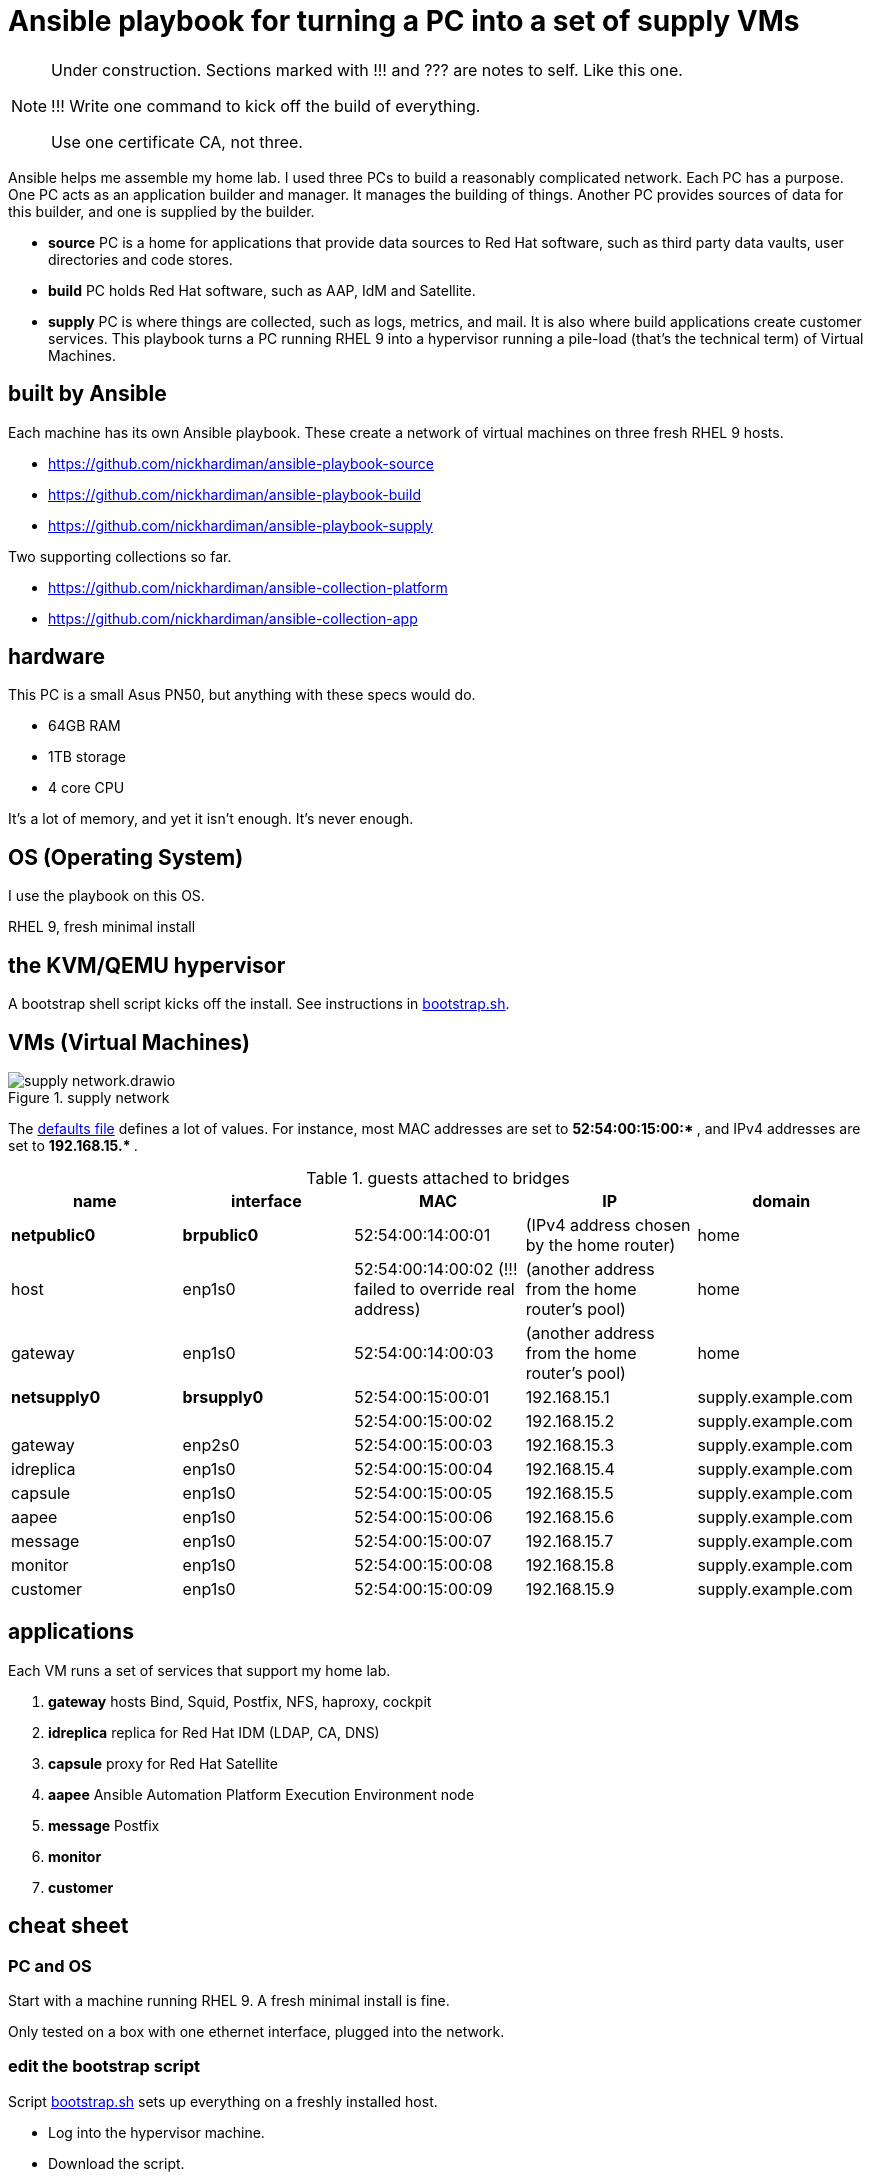 = Ansible playbook for turning a PC into a set of supply VMs

[NOTE] 
====
Under construction. Sections marked with !!! and ??? are notes to self. 
Like this one.

!!! 
Write one command to kick off the build of everything.

Use one certificate CA, not three.
====

Ansible helps me assemble my home lab. 
I used three PCs to build a reasonably complicated network.
Each PC has a purpose.
One PC acts as an application builder and manager. It manages the building of things.  Another PC provides sources of data for this builder, and one is supplied by the builder.

* *source* PC is a home for applications that provide data sources to Red Hat software, such as third party data vaults, user directories and code stores.
* *build* PC holds Red Hat software, such as AAP, IdM and Satellite.
* *supply* PC is where things are collected, such as logs, metrics, and mail. It is also where build applications create customer services.  
This playbook turns a PC running RHEL 9 into a hypervisor running a pile-load (that's the technical term) of Virtual Machines. 


== built by Ansible

Each machine has its own Ansible playbook.
These create a network of virtual machines on three fresh RHEL 9 hosts.

* https://github.com/nickhardiman/ansible-playbook-source
* https://github.com/nickhardiman/ansible-playbook-build
* https://github.com/nickhardiman/ansible-playbook-supply

Two supporting collections so far. 

* https://github.com/nickhardiman/ansible-collection-platform
* https://github.com/nickhardiman/ansible-collection-app


== hardware

This PC is a small Asus PN50, but anything with these specs would do.

* 64GB RAM 
* 1TB storage
* 4 core CPU

It's a lot of memory, and yet it isn't enough. 
It's never enough. 


== OS (Operating System)

I use the playbook on this OS. 

RHEL 9, fresh minimal install


== the KVM/QEMU hypervisor 

A bootstrap shell script kicks off the install. 
See instructions in 
https://github.com/nickhardiman/ansible-playbook-supply/blob/main/bootstrap.sh[bootstrap.sh].



== VMs (Virtual Machines)

image::supply-network.drawio.png[title="supply network"] 

The https://github.com/nickhardiman/ansible-playbook-supply/blob/main/group_vars/all/main.yml[defaults file] defines a lot of values. 
For instance, most 
MAC addresses are set to ** 52:54:00:15:00:* **,  and 
IPv4 addresses are set to ** 192.168.15.* **. 

.guests attached to bridges
[%header,format=csv]
|===
name,         interface, MAC,               IP,              domain
*netpublic0*,    *brpublic0*, 52:54:00:14:00:01, (IPv4 address chosen by the home router),     home
host,              enp1s0,    52:54:00:14:00:02 (!!! failed to override real address), (another address from the home router's pool),     home
gateway,           enp1s0,    52:54:00:14:00:03, (another address from the home router's pool),     home

*netsupply0*,    *brsupply0*, 52:54:00:15:00:01, 192.168.15.1,   supply.example.com
         ,              ,     52:54:00:15:00:02, 192.168.15.2,   supply.example.com
gateway,          enp2s0,     52:54:00:15:00:03, 192.168.15.3,   supply.example.com
idreplica,        enp1s0,     52:54:00:15:00:04, 192.168.15.4,   supply.example.com
capsule,          enp1s0,     52:54:00:15:00:05, 192.168.15.5,   supply.example.com
aapee,            enp1s0,     52:54:00:15:00:06, 192.168.15.6,   supply.example.com
message,          enp1s0,     52:54:00:15:00:07, 192.168.15.7,   supply.example.com
monitor,          enp1s0,     52:54:00:15:00:08, 192.168.15.8,   supply.example.com
customer,         enp1s0,     52:54:00:15:00:09, 192.168.15.9,   supply.example.com
|===


== applications

Each VM runs a set of services that support my home lab. 

. *gateway* hosts Bind, Squid, Postfix, NFS, haproxy, cockpit
. *idreplica* replica for Red Hat IDM (LDAP, CA, DNS)
. *capsule* proxy for Red Hat Satellite
. *aapee* Ansible Automation Platform Execution Environment node
. *message* Postfix
. *monitor* 
. *customer* 


== cheat sheet


=== PC and OS

Start with a machine running RHEL 9. 
A fresh minimal install is fine. 

Only tested on a box with one ethernet interface, plugged into the network.


=== edit the bootstrap script

Script 
https://github.com/nickhardiman/ansible-playbook-supply/blob/main/bootstrap.sh[bootstrap.sh] 
sets up everything on a freshly installed host. 

* Log into the hypervisor machine.
* Download the script.

[source,shell]
....
curl -O https://raw.githubusercontent.com/nickhardiman/ansible-playbook-source/main/bootstrap.sh
....

* Read the script 
* Follow the instructions and edit the script.



